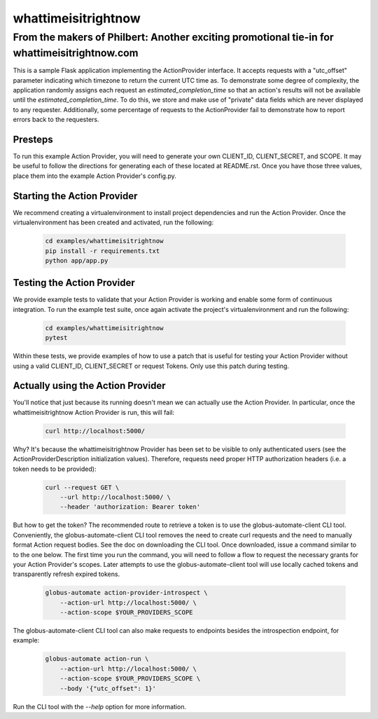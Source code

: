 ####################
whattimeisitrightnow
####################

From the makers of Philbert: Another exciting promotional tie-in for whattimeisitrightnow.com
#############################################################################################

This is a sample Flask application implementing the ActionProvider interface. It
accepts requests with a "utc_offset" parameter indicating which timezone to
return the current UTC time as. To demonstrate some degree of complexity, the
application randomly assigns each request an *estimated_completion_time* so that
an action's results will not be available until the *estimated_completion_time*.
To do this, we store and make use of "private" data fields which are never
displayed to any requester. Additionally, some percentage of requests to the
ActionProvider fail to demonstrate how to report errors back to the requesters.

Presteps
========
To run this example Action Provider, you will need to generate your own
CLIENT_ID, CLIENT_SECRET, and SCOPE.  It may be useful to follow the directions
for generating each of these located at README.rst. Once you have those three
values, place them into the example Action Provider's config.py.

Starting the Action Provider
============================
We recommend creating a virtualenvironment to install project dependencies and
run the Action Provider. Once the virtualenvironment has been created and
activated, run the following:

    .. code-block:: BASH

        cd examples/whattimeisitrightnow
        pip install -r requirements.txt
        python app/app.py

Testing the Action Provider
===========================
We provide example tests to validate that your Action Provider is working and
enable some form of continuous integration. To run the example test suite, once
again activate the project's virtualenvironment and run the following:

    .. code-block:: BASH

        cd examples/whattimeisitrightnow
        pytest

Within these tests, we provide examples of how to use a patch that is useful for
testing your Action Provider without using a valid CLIENT_ID, CLIENT_SECRET or
request Tokens. Only use this patch during testing.

Actually using the Action Provider
==================================
You'll notice that just because its running doesn't mean we can actually use the
Action Provider. In particular, once the whattimeisitrightnow Action Provider is
run, this will fail:

    .. code-block:: BASH

        curl http://localhost:5000/

Why? It's because the whattimeisitrightnow Provider has been set to be visible
to only authenticated users (see the ActionProviderDescription initialization
values).  Therefore, requests need proper HTTP authorization headers (i.e.
a token needs to be provided):

    .. code-block:: BASH

        curl --request GET \
            --url http://localhost:5000/ \
            --header 'authorization: Bearer token'

But how to get the token? The recommended route to retrieve a token is to use
the globus-automate-client CLI tool. Conveniently, the globus-automate-client
CLI tool removes the need to create curl requests and the need to manually
format Action request bodies. See the doc on downloading the CLI tool. Once
downloaded, issue a command similar to to the one below.  The first time you
run the command, you will need to follow a flow to request the necessary grants
for your Action Provider's scopes.  Later attempts to use the
globus-automate-client tool will use locally cached tokens and transparently
refresh expired tokens.

    .. code-block:: BASH

        globus-automate action-provider-introspect \
            --action-url http://localhost:5000/ \
            --action-scope $YOUR_PROVIDERS_SCOPE

The globus-automate-client CLI tool can also make requests to endpoints besides
the introspection endpoint, for example:

    .. code-block:: BASH

        globus-automate action-run \
            --action-url http://localhost:5000/ \
            --action-scope $YOUR_PROVIDERS_SCOPE \
            --body '{"utc_offset": 1}'

Run the CLI tool with the *--help* option for more information.
